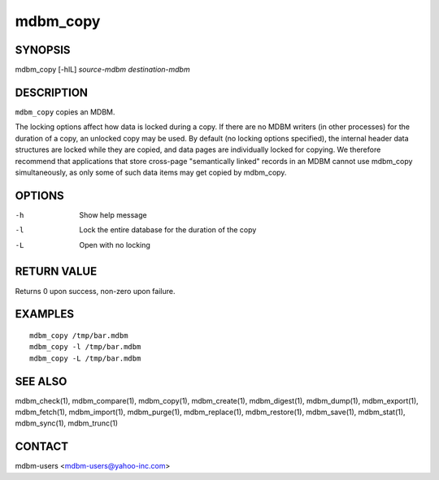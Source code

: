 .. $Id$
   $URL$

.. _mdbm_copy:

mdbm_copy
=========

SYNOPSIS
--------

mdbm_copy [-hlL] *source-mdbm* *destination-mdbm*

DESCRIPTION
-----------

``mdbm_copy`` copies an MDBM.

The locking options affect how data is locked during a copy.  If there are no
MDBM writers (in other processes) for the duration of a copy, an unlocked copy
may be used.  By default (no locking options specified), the internal header
data structures are locked while they are copied, and data pages are
individually locked for copying.  We therefore recommend that applications that
store cross-page "semantically linked" records in an MDBM cannot use mdbm_copy
simultaneously, as only some of such data items may get copied by mdbm_copy.


OPTIONS
-------

-h  Show help message
-l  Lock the entire database for the duration of the copy
-L  Open with no locking

RETURN VALUE
------------

Returns 0 upon success, non-zero upon failure.

EXAMPLES
--------

::

  mdbm_copy /tmp/bar.mdbm
  mdbm_copy -l /tmp/bar.mdbm
  mdbm_copy -L /tmp/bar.mdbm

SEE ALSO
--------

mdbm_check(1), mdbm_compare(1), mdbm_copy(1), mdbm_create(1),
mdbm_digest(1), mdbm_dump(1), mdbm_export(1), mdbm_fetch(1), mdbm_import(1),
mdbm_purge(1), mdbm_replace(1), mdbm_restore(1), mdbm_save(1), mdbm_stat(1),
mdbm_sync(1), mdbm_trunc(1)

CONTACT
-------

mdbm-users <mdbm-users@yahoo-inc.com>


.. End of documentation

   emacsen buffer-local ispell variables -- Do not delete.

   === content ===
   LocalWords: emacsen mdbm trunc
   LocalWords: hlL

   Local Variables:
   mode: text
   fill-column: 80
   indent-tabs-mode: nil
   tab-width: 4
   End:
